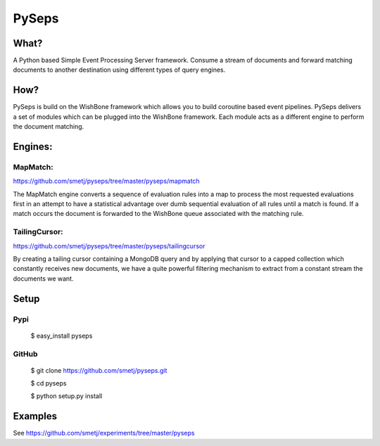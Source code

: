 PySeps
======

What?
-----
A Python based Simple Event Processing Server framework. Consume a stream of
documents and forward matching documents to another destination using
different types of query engines.

How?
----
PySeps is build on the WishBone framework which allows you to build coroutine
based event pipelines.  PySeps delivers a set of modules which can be plugged
into the WishBone framework.  Each module acts as a different engine to
perform the document matching.

Engines:
--------

MapMatch:
~~~~~~~~~
https://github.com/smetj/pyseps/tree/master/pyseps/mapmatch

The MapMatch engine converts a sequence of evaluation rules into a map to
process the most requested evaluations first in an attempt to have a
statistical advantage over dumb sequential evaluation of all rules until a
match is found. If a match occurs the document is forwarded to the WishBone
queue associated with the matching rule.

TailingCursor:
~~~~~~~~~~~~~~
https://github.com/smetj/pyseps/tree/master/pyseps/tailingcursor

By creating a tailing cursor containing a MongoDB query and by applying that
cursor to a capped collection which constantly receives new documents,  we
have a quite powerful filtering mechanism to extract from a constant stream
the documents we want.

.. image:: docs/diagram.png


Setup
-----

Pypi
~~~~

	$ easy_install pyseps

GitHub
~~~~~~

	$ git clone https://github.com/smetj/pyseps.git

	$ cd pyseps

	$ python setup.py install

Examples
--------

See https://github.com/smetj/experiments/tree/master/pyseps
